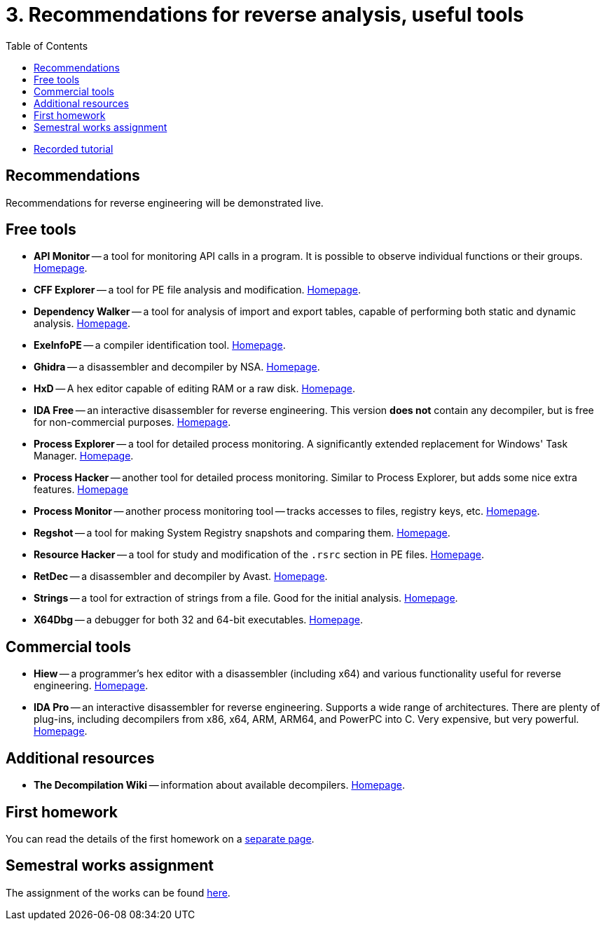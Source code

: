 ﻿
= 3. Recommendations for reverse analysis, useful tools
:imagesdir: ../../media/labs/03
:toc:

* link:https://kib-files.fit.cvut.cz/mi-rev/recordings/2022/en/tutorial_03.mp4[Recorded tutorial]

== Recommendations

Recommendations for reverse engineering will be demonstrated live.

== Free tools

* *API Monitor* -- a tool for monitoring API calls in a program. It is possible to observe individual functions or their groups. link:http://www.rohitab.com[Homepage].
* *CFF Explorer* -- a tool for PE file analysis and modification. link:https://www.ntcore.com/exsuite.php[Homepage].
* *Dependency Walker* -- a tool for analysis of import and export tables, capable of performing both static and dynamic analysis. link:https://www.dependencywalker.com[Homepage].
* *ExeInfoPE* -- a compiler identification tool. link:http://www.exeinfo.xn.pl[Homepage].
* *Ghidra* -- a disassembler and decompiler by NSA. link:https://www.nsa.gov/resources/everyone/ghidra/[Homepage].
* *HxD* -- A hex editor capable of editing RAM or a raw disk. link:https://mh-nexus.de/en/hxd/[Homepage].
* *IDA Free* -- an interactive disassembler for reverse engineering. This version *does not* contain any decompiler, but is free for non-commercial purposes. link:https://www.hex-rays.com/products/ida/support/download_freeware.shtml[Homepage].
* *Process Explorer* -- a tool for detailed process monitoring. A significantly extended replacement for Windows' Task Manager. link:https://technet.microsoft.com/cs-cz/sysinternals/bb896653.aspx[Homepage].
* *Process Hacker* -- another tool for detailed process monitoring. Similar to Process Explorer, but adds some nice extra features. link:https://processhacker.sourceforge.io/[Homepage]
* *Process Monitor* -- another process monitoring tool -- tracks accesses to files, registry keys, etc. link:https://technet.microsoft.com/cs-cz/sysinternals/bb896645.aspx[Homepage].
* *Regshot* -- a tool for making System Registry snapshots and comparing them. link:https://sourceforge.net/projects/regshot/[Homepage].
* *Resource Hacker* -- a tool for study and modification of the `.rsrc` section in PE files. link:http://www.angusj.com/resourcehacker/[Homepage].
* *RetDec* -- a disassembler and decompiler by Avast. link:https://github.com/avast/retdec/releases[Homepage].
* *Strings* -- a tool for extraction of strings from a file. Good for the initial analysis. link:https://technet.microsoft.com/en-us/sysinternals/bb897439.aspx[Homepage].
* *X64Dbg* -- a debugger for both 32 and 64-bit executables. link:https://x64dbg.com/[Homepage].

== Commercial tools

* *Hiew* -- a programmer's hex editor with a disassembler (including x64) and various functionality useful for reverse engineering. link:http://www.hiew.ru/[Homepage].
* *IDA Pro* -- an interactive disassembler for reverse engineering. Supports a wide range of architectures. There are plenty of plug-ins, including decompilers from x86, x64, ARM, ARM64, and PowerPC into C. Very expensive, but very powerful. link:https://www.hex-rays.com[Homepage].

== Additional resources

* *The Decompilation Wiki* -- information about available decompilers. link:https://www.program-transformation.org/Transform/DeCompilation[Homepage].

== First homework

You can read the details of the first homework on a xref:../homeworks/email.adoc[separate page].

== Semestral works assignment

The assignment of the works can be found xref:../projects/crackme.adoc[here].
